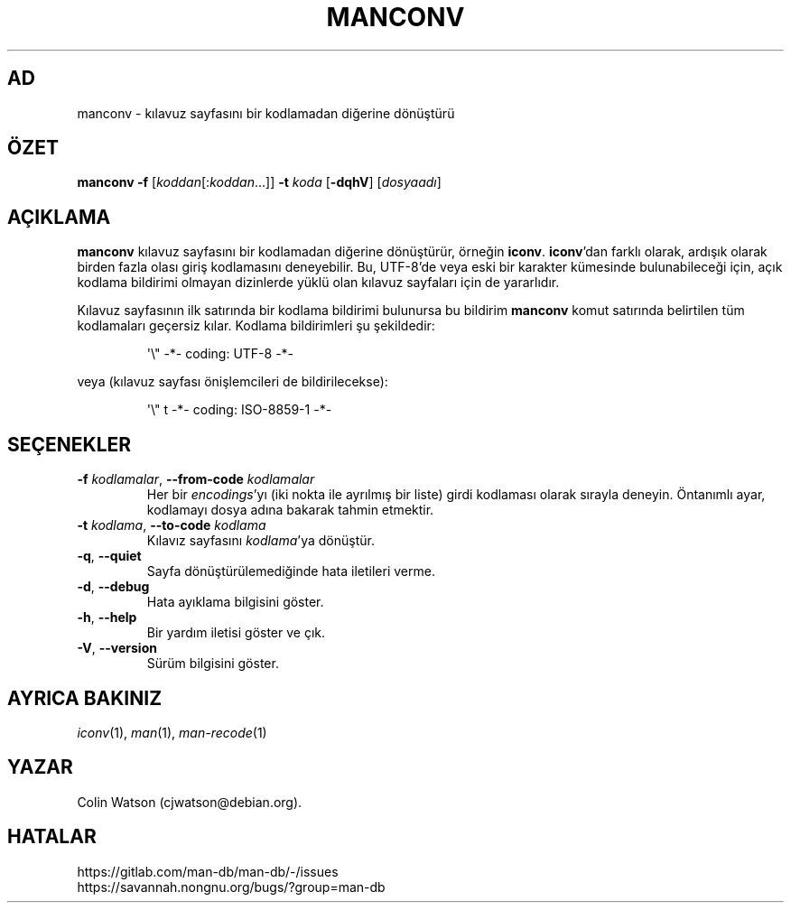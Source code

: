.\" Man page for manconv
.\"
.\" Copyright (c) 2007, 2008 Colin Watson <cjwatson@debian.org>
.\"
.\" You may distribute under the terms of the GNU General Public
.\" License as specified in the file docs/COPYING.GPLv2 that comes with the
.\" man-db distribution.
.pc ""
.\"*******************************************************************
.\"
.\" This file was generated with po4a. Translate the source file.
.\"
.\"*******************************************************************
.TH MANCONV 1 2024-04-05 2.12.1 "Kılavuz sayfası yardımcıları"
.SH AD
manconv \- kılavuz sayfasını bir kodlamadan diğerine dönüştürü
.SH ÖZET
\fBmanconv\fP \fB\-f\fP [\|\fIkoddan\fP\|[:\fIkoddan\fP\|.\|.\|.]\|] \fB\-t\fP \fIkoda\fP
[\|\fB\-dqhV\fP\|] [\|\fIdosyaadı\fP\|]
.SH AÇIKLAMA
\fBmanconv\fP kılavuz sayfasını bir kodlamadan diğerine dönüştürür, örneğin
\fBiconv\fP.  \fBiconv\fP'dan farklı olarak, ardışık olarak birden fazla olası
giriş kodlamasını deneyebilir.  Bu, UTF\-8'de veya eski bir karakter
kümesinde bulunabileceği için, açık kodlama bildirimi olmayan dizinlerde
yüklü olan kılavuz sayfaları için de yararlıdır.
.PP
Kılavuz sayfasının ilk satırında bir kodlama bildirimi bulunursa bu bildirim
\fBmanconv\fP komut satırında belirtilen tüm kodlamaları geçersiz kılar.
Kodlama bildirimleri şu şekildedir:
.PP
.RS
.nf
.if  !'po4a'hide' \&\(aq\e" \-*\- coding: UTF\-8 \-*\-
.fi
.RE
.PP
veya (kılavuz sayfası önişlemcileri de bildirilecekse):
.PP
.RS
.nf
.if  !'po4a'hide' \&\(aq\e" t \-*\- coding: ISO\-8859\-1 \-*\-
.fi
.RE
.SH SEÇENEKLER
.TP 
\fB\-f\fP \fIkodlamalar\fP, \fB\-\-from\-code\fP \fIkodlamalar\fP
Her bir \fIencodings\fP'yı (iki nokta ile ayrılmış bir liste) girdi kodlaması
olarak sırayla deneyin.  Öntanımlı ayar, kodlamayı dosya adına bakarak
tahmin etmektir.
.TP 
\fB\-t\fP \fIkodlama\fP, \fB\-\-to\-code\fP \fIkodlama\fP
Kılavız sayfasını \fIkodlama\fP'ya dönüştür.
.TP 
.if  !'po4a'hide' .BR \-q ", " \-\-quiet
Sayfa dönüştürülemediğinde hata iletileri verme.
.TP 
.if  !'po4a'hide' .BR \-d ", " \-\-debug
Hata ayıklama bilgisini göster.
.TP 
.if  !'po4a'hide' .BR \-h ", " \-\-help
Bir yardım iletisi göster ve çık.
.TP 
.if  !'po4a'hide' .BR \-V ", " \-\-version
Sürüm bilgisini göster.
.SH "AYRICA BAKINIZ"
.if  !'po4a'hide' .IR iconv (1),
.if  !'po4a'hide' .IR man (1),
.if  !'po4a'hide' .IR man-recode (1)
.SH YAZAR
.nf
.if  !'po4a'hide' Colin Watson (cjwatson@debian.org).
.fi
.SH HATALAR
.if  !'po4a'hide' https://gitlab.com/man-db/man-db/-/issues
.br
.if  !'po4a'hide' https://savannah.nongnu.org/bugs/?group=man-db
